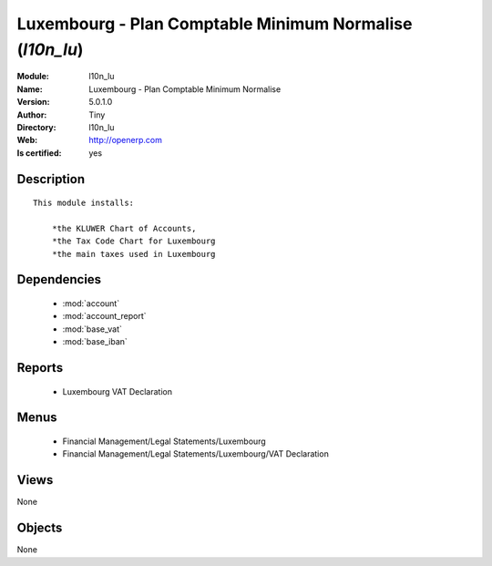
.. module:: l10n_lu
    :synopsis: Luxembourg - Plan Comptable Minimum Normalise (Quality Certified)
    :noindex:
.. 

.. raw:: html

    <link rel="stylesheet" href="../_static/hide_objects_in_sidebar.css" type="text/css" />

    <style>
      div.body p#module-l10n_lu {
        display: none;
      }
    </style>

Luxembourg - Plan Comptable Minimum Normalise (*l10n_lu*)
=========================================================
:Module: l10n_lu
:Name: Luxembourg - Plan Comptable Minimum Normalise
:Version: 5.0.1.0
:Author: Tiny
:Directory: l10n_lu
:Web: http://openerp.com
:Is certified: yes

Description
-----------

::

  This module installs:
  
      *the KLUWER Chart of Accounts,
      *the Tax Code Chart for Luxembourg
      *the main taxes used in Luxembourg

Dependencies
------------

 * :mod:`account`
 * :mod:`account_report`
 * :mod:`base_vat`
 * :mod:`base_iban`

Reports
-------

 * Luxembourg VAT Declaration

Menus
-------

 * Financial Management/Legal Statements/Luxembourg
 * Financial Management/Legal Statements/Luxembourg/VAT Declaration

Views
-----


None



Objects
-------

None
